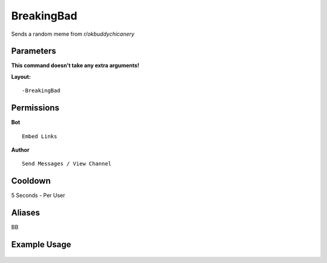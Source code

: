 .. meta::
   :title: Documentation - Mecha Karen
   :type: website
   :url: https://docs.mechakaren.xyz/
   :description: BreakingBad Command [Fun] [Images].
   :theme-color: #f54646

BreakingBad
===========

Sends a random meme from *r/okbuddychicanery*

Parameters
----------
**This command doesn't take any extra arguments!**

**Layout:**
::
	-BreakingBad

Permissions
-----------
**Bot**
::
	Embed Links

**Author**
::
	Send Messages / View Channel

Cooldown
--------
5 Seconds - Per User

Aliases
-------
BB

Example Usage
-------------

.. figure:: /images/breakingbad.png
   :width: 400px
   :align: center
   :alt: Example Usage of the BreakingBad Command